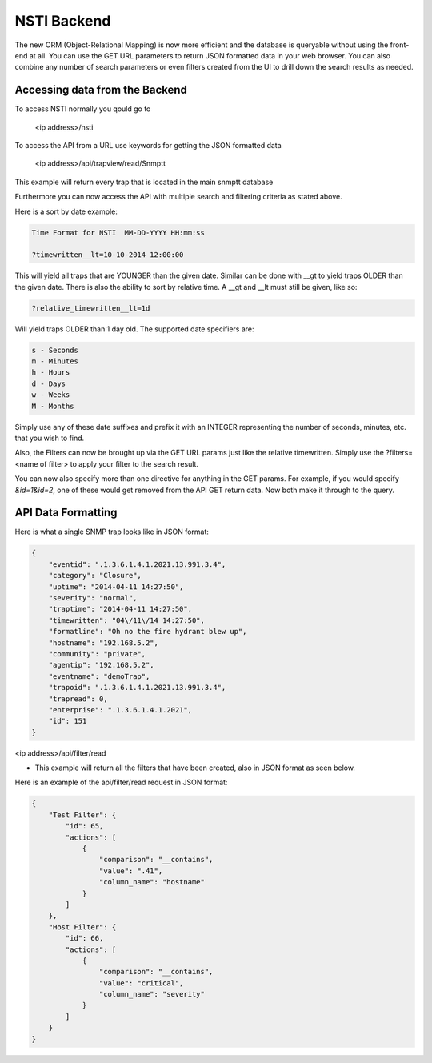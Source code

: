 NSTI Backend
============

The new ORM (Object-Relational Mapping) is now more efficient and the database is queryable without using the front-end at all.  You can use the GET URL parameters to return JSON formatted data in your web browser.  You can also combine any number of search parameters or even filters created from the UI to drill down the search results as needed.



Accessing data from the Backend
--------------------------------

To access NSTI normally you qould go to 

    <ip address>/nsti


To access the API from a URL use keywords for getting the JSON formatted data

    <ip address>/api/trapview/read/Snmptt

This example will return every trap that is located in the main snmptt database


Furthermore you can now access the API with multiple search and filtering criteria as stated above.  

Here is a sort by date example:

.. code-block :: html

    Time Format for NSTI  MM-DD-YYYY HH:mm:ss

    ?timewritten__lt=10-10-2014 12:00:00


This will yield all traps that are YOUNGER than the given date. Similar can be done with __gt to yield traps OLDER than the given date. There is also the ability to sort by relative time. A __gt and __lt must still be given, like so:


.. code-block :: html

    ?relative_timewritten__lt=1d


Will yield traps OLDER than 1 day old. The supported date specifiers are:


.. code-block :: html

    s - Seconds
    m - Minutes
    h - Hours
    d - Days
    w - Weeks
    M - Months

Simply use any of these date suffixes and prefix it with an INTEGER representing the number of seconds, minutes, etc. that you wish to find.

Also, the Filters can now be brought up via the GET URL params just like the relative timewritten. Simply use the ?filters=<name of filter> to apply your filter to the search result.

You can now also specify more than one directive for anything in the GET params. For example, if you would specify *&id=1&id=2*, one of these would get removed from the API GET return data. Now both make it through to the query.


API Data Formatting
-------------------

Here is what a single SNMP trap looks like in JSON format:

.. code-block:: javascript

    {
        "eventid": ".1.3.6.1.4.1.2021.13.991.3.4",
        "category": "Closure",
        "uptime": "2014-04-11 14:27:50",
        "severity": "normal",
        "traptime": "2014-04-11 14:27:50",
        "timewritten": "04\/11\/14 14:27:50",
        "formatline": "Oh no the fire hydrant blew up",
        "hostname": "192.168.5.2",
        "community": "private",
        "agentip": "192.168.5.2",
        "eventname": "demoTrap",
        "trapoid": ".1.3.6.1.4.1.2021.13.991.3.4",
        "trapread": 0,
        "enterprise": ".1.3.6.1.4.1.2021",
        "id": 151
    }


<ip address>/api/filter/read

- This example will return all the filters that have been created, also in JSON format as seen below.


Here is an example of the api/filter/read request in JSON format:

.. code-block:: javascript

    {
        "Test Filter": {
            "id": 65,
            "actions": [
                {
                    "comparison": "__contains",
                    "value": ".41",
                    "column_name": "hostname"
                }
            ]
        },
        "Host Filter": {
            "id": 66,
            "actions": [
                {
                    "comparison": "__contains",
                    "value": "critical",
                    "column_name": "severity"
                }
            ]
        }
    }